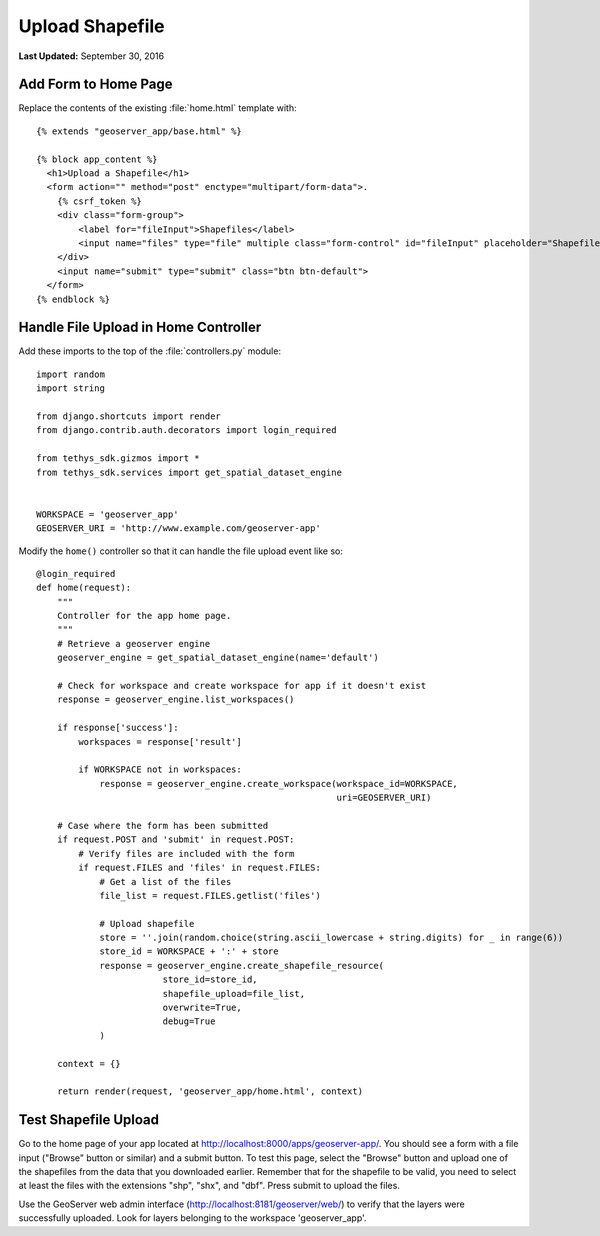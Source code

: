 ****************
Upload Shapefile
****************

**Last Updated:** September 30, 2016

Add Form to Home Page
=====================

Replace the contents of the existing :file:`home.html` template with:

::

    {% extends "geoserver_app/base.html" %}

    {% block app_content %}
      <h1>Upload a Shapefile</h1>
      <form action="" method="post" enctype="multipart/form-data">.
        {% csrf_token %}
        <div class="form-group">
            <label for="fileInput">Shapefiles</label>
            <input name="files" type="file" multiple class="form-control" id="fileInput" placeholder="Shapefiles">
        </div>
        <input name="submit" type="submit" class="btn btn-default">
      </form>
    {% endblock %}


Handle File Upload in Home Controller
=====================================

Add these imports to the top of the :file:`controllers.py` module:

::

    import random
    import string

    from django.shortcuts import render
    from django.contrib.auth.decorators import login_required

    from tethys_sdk.gizmos import *
    from tethys_sdk.services import get_spatial_dataset_engine


    WORKSPACE = 'geoserver_app'
    GEOSERVER_URI = 'http://www.example.com/geoserver-app'

Modify the ``home()`` controller so that it can handle the file upload event like so:

::

    @login_required
    def home(request):
        """
        Controller for the app home page.
        """
        # Retrieve a geoserver engine
        geoserver_engine = get_spatial_dataset_engine(name='default')

        # Check for workspace and create workspace for app if it doesn't exist
        response = geoserver_engine.list_workspaces()

        if response['success']:
            workspaces = response['result']

            if WORKSPACE not in workspaces:
                response = geoserver_engine.create_workspace(workspace_id=WORKSPACE, 
                                                             uri=GEOSERVER_URI)

        # Case where the form has been submitted
        if request.POST and 'submit' in request.POST:
            # Verify files are included with the form
            if request.FILES and 'files' in request.FILES:
                # Get a list of the files
                file_list = request.FILES.getlist('files')

                # Upload shapefile
                store = ''.join(random.choice(string.ascii_lowercase + string.digits) for _ in range(6))
                store_id = WORKSPACE + ':' + store
                response = geoserver_engine.create_shapefile_resource(
                            store_id=store_id,
                            shapefile_upload=file_list,
                            overwrite=True,
                            debug=True
                )

        context = {}

        return render(request, 'geoserver_app/home.html', context)


Test Shapefile Upload
=====================

Go to the home page of your app located at `<http://localhost:8000/apps/geoserver-app/>`_. You should see a form with a file input ("Browse" button or similar) and a submit button. To test this page, select the "Browse" button and upload one of the shapefiles from the data that you downloaded earlier. Remember that for the shapefile to be valid, you need to select at least the files with the extensions "shp", "shx", and "dbf". Press submit to upload the files.

Use the GeoServer web admin interface (`<http://localhost:8181/geoserver/web/>`_) to verify that the layers were successfully uploaded. Look for layers belonging to the workspace 'geoserver_app'.


